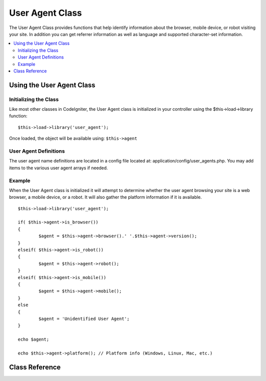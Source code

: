 ################
User Agent Class
################

The User Agent Class provides functions that help identify information
about the browser, mobile device, or robot visiting your site. In
addition you can get referrer information as well as language and
supported character-set information.

.. contents::
  :local:

.. raw:: html

  <div class="custom-index container"></div>

**************************
Using the User Agent Class
**************************

Initializing the Class
======================

Like most other classes in CodeIgniter, the User Agent class is
initialized in your controller using the $this->load->library function::

	$this->load->library('user_agent');

Once loaded, the object will be available using: ``$this->agent``

User Agent Definitions
======================

The user agent name definitions are located in a config file located at:
application/config/user_agents.php. You may add items to the various
user agent arrays if needed.

Example
=======

When the User Agent class is initialized it will attempt to determine
whether the user agent browsing your site is a web browser, a mobile
device, or a robot. It will also gather the platform information if it
is available.

::

	$this->load->library('user_agent');

	if( $this->agent->is_browser())
	{
		$agent = $this->agent->browser().' '.$this->agent->version();
	}
	elseif( $this->agent->is_robot())
	{
		$agent = $this->agent->robot();
	}
	elseif( $this->agent->is_mobile())
	{
		$agent = $this->agent->mobile();
	}
	else
	{
		$agent = 'Unidentified User Agent';
	}

	echo $agent;

	echo $this->agent->platform(); // Platform info (Windows, Linux, Mac, etc.)

***************
Class Reference
***************

.. php:class:: CI_User_agent

	.. php:method:: is_browser([$key = NULL])

		:param	string	$key: Optional browser name
		:returns:	TRUE if the user agent is a (specified) browser, FALSE if not
		:rtype:	bool

		Returns TRUE/FALSE (boolean) if the user agent is a known web browser.
		::

			if( $this->agent->is_browser('Safari'))
			{
				echo 'You are using Safari.';
			}
			elseif( $this->agent->is_browser())
			{
				echo 'You are using a browser.';
			}

		.. note:: The string "Safari" in this example is an array key in the list of browser definitions.
			You can find this list in **application/config/user_agents.php** if you want to add new
			browsers or change the stings.

	.. php:method:: is_mobile([$key = NULL])

		:param	string	$key: Optional mobile device name
		:returns:	TRUE if the user agent is a (specified) mobile device, FALSE if not
		:rtype:	bool

		Returns TRUE/FALSE (boolean) if the user agent is a known mobile device.
		::

			if( $this->agent->is_mobile('iphone'))
			{
				$this->load->view('iphone/home');
			}
			elseif( $this->agent->is_mobile())
			{
				$this->load->view('mobile/home');
			}
			else
			{
				$this->load->view('web/home');
			}

	.. php:method:: is_robot([$key = NULL])

		:param	string	$key: Optional robot name
		:returns:	TRUE if the user agent is a (specified) robot, FALSE if not
		:rtype:	bool

		Returns TRUE/FALSE (boolean) if the user agent is a known robot.

		.. note:: The user agent library only contains the most common robot definitions. It is not a complete list of bots.
			There are hundreds of them so searching for each one would not be very efficient. If you find that some bots
			that commonly visit your site are missing from the list you can add them to your
			**application/config/user_agents.php** file.

	.. php:method:: is_referral()

		:returns:	TRUE if the user agent is a referral, FALSE if not
		:rtype:	bool

		Returns TRUE/FALSE (boolean) if the user agent was referred from another site.

	.. php:method:: browser()

		:returns:	Detected browser or an empty string
		:rtype:	string

		Returns a string containing the name of the web browser viewing your site.

	.. php:method:: version()

		:returns:	Detected browser version or an empty string
		:rtype:	string

		Returns a string containing the version number of the web browser viewing your site.

	.. php:method:: mobile()

		:returns:	Detected mobile device brand or an empty string
		:rtype:	string

		Returns a string containing the name of the mobile device viewing your site.

	.. php:method:: robot()

		:returns:	Detected robot name or an empty string
		:rtype:	string

		Returns a string containing the name of the robot viewing your site.

	.. php:method:: platform()

		:returns:	Detected operating system or an empty string
		:rtype:	string

		Returns a string containing the platform viewing your site (Linux, Windows, OS X, etc.).

	.. php:method:: referrer()

		:returns:	Detected referrer or an empty string
		:rtype:	string

		The referrer, if the user agent was referred from another site. Typically you'll test for this as follows::

			if( $this->agent->is_referral())
			{
				echo $this->agent->referrer();
			}

	.. php:method:: agent_string()

		:returns:	Full user agent string or an empty string
		:rtype:	string

		Returns a string containing the full user agent string. Typically it will be something like this::

			Mozilla/5.0 (Macintosh; U; Intel Mac OS X; en-US; rv:1.8.0.4) Gecko/20060613 Camino/1.0.2

	.. php:method:: accept_lang([$lang = 'en'])

		:param	string	$lang: Language key
		:returns:	TRUE if provided language is accepted, FALSE if not
		:rtype:	bool

		Lets you determine if the user agent accepts a particular language. Example::

			if( $this->agent->accept_lang('en'))
			{
				echo 'You accept English!';
			}

		.. note:: This method is not typically very reliable since some	browsers do not provide language info,
			and even among those that do, it is not always accurate.

	.. php:method:: languages()

		:returns:	An array list of accepted languages
		:rtype:	array

		Returns an array of languages supported by the user agent.

	.. php:method:: accept_charset([$charset = 'utf-8'])

		:param	string	$charset: Character set
		:returns:	TRUE if the character set is accepted, FALSE if not
		:rtype:	bool

		Lets you determine if the user agent accepts a particular character set. Example::

			if( $this->agent->accept_charset('utf-8'))
			{
				echo 'You browser supports UTF-8!';
			}

		.. note:: This method is not typically very reliable since some browsers do not provide character-set info,
			and even among those that do, it is not always accurate.

	.. php:method:: charsets()

		:returns:	An array list of accepted character sets
		:rtype:	array

		Returns an array of character sets accepted by the user agent.

	.. php:method:: parse($string)

		:param	string	$string: A custom user-agent string
		:rtype:	void

		Parses a custom user-agent string, different from the one reported by the current visitor.